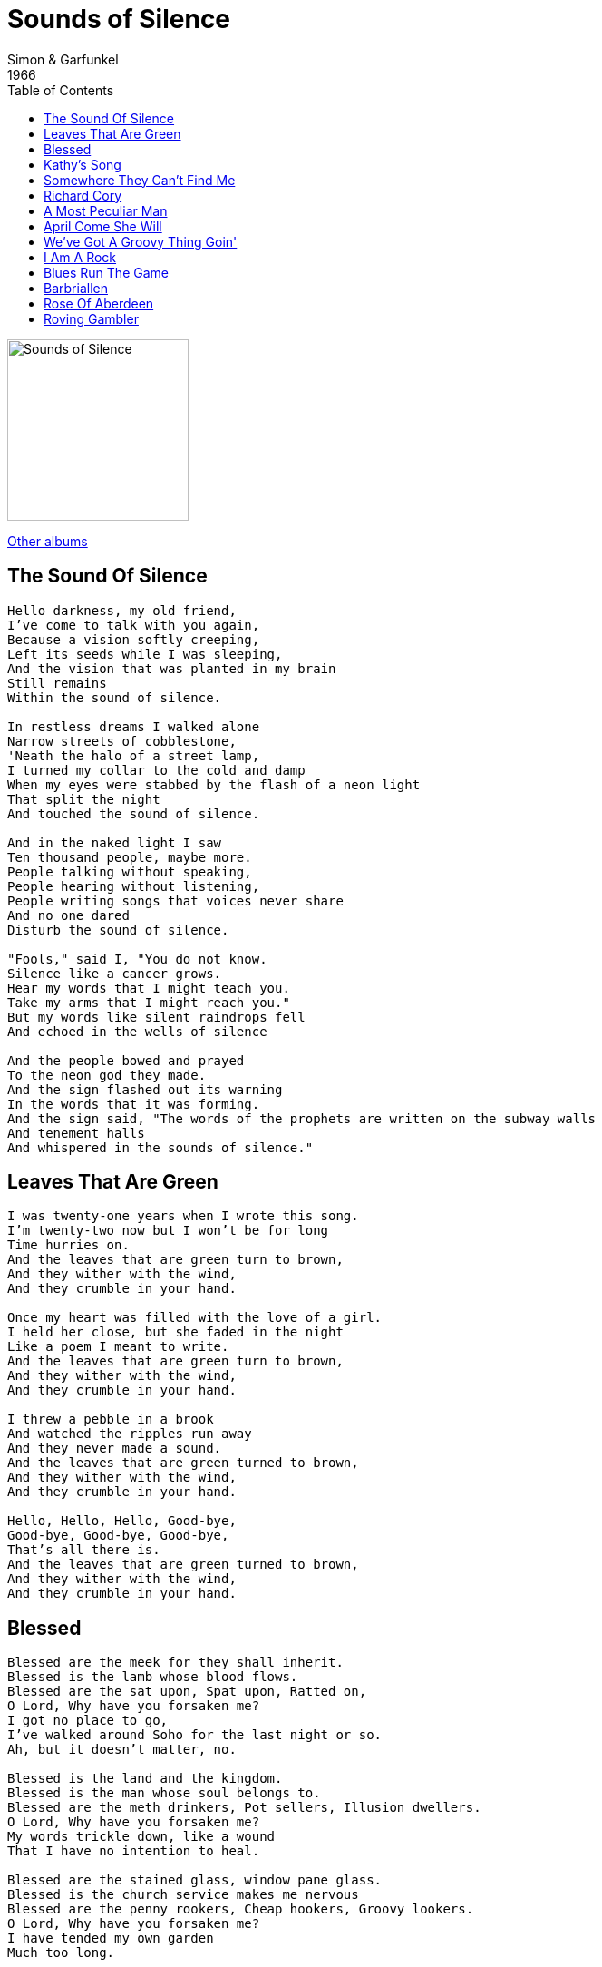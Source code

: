 = Sounds of Silence
Simon & Garfunkel
1966
:toc:

image:../cover.jpg[Sounds of Silence,200,200]

link:../../links.html[Other albums]

== The Sound Of Silence

[verse]
____
Hello darkness, my old friend,
I've come to talk with you again,
Because a vision softly creeping,
Left its seeds while I was sleeping,
And the vision that was planted in my brain
Still remains
Within the sound of silence.

In restless dreams I walked alone
Narrow streets of cobblestone,
'Neath the halo of a street lamp,
I turned my collar to the cold and damp
When my eyes were stabbed by the flash of a neon light
That split the night
And touched the sound of silence.

And in the naked light I saw
Ten thousand people, maybe more.
People talking without speaking,
People hearing without listening,
People writing songs that voices never share
And no one dared
Disturb the sound of silence.

"Fools," said I, "You do not know.
Silence like a cancer grows.
Hear my words that I might teach you.
Take my arms that I might reach you."
But my words like silent raindrops fell
And echoed in the wells of silence

And the people bowed and prayed
To the neon god they made.
And the sign flashed out its warning
In the words that it was forming.
And the sign said, "The words of the prophets are written on the subway walls
And tenement halls
And whispered in the sounds of silence." 
____

== Leaves That Are Green

[verse]
____
I was twenty-one years when I wrote this song.
I'm twenty-two now but I won't be for long
Time hurries on.
And the leaves that are green turn to brown,
And they wither with the wind,
And they crumble in your hand.

Once my heart was filled with the love of a girl.
I held her close, but she faded in the night
Like a poem I meant to write.
And the leaves that are green turn to brown,
And they wither with the wind,
And they crumble in your hand.

I threw a pebble in a brook
And watched the ripples run away
And they never made a sound.
And the leaves that are green turned to brown,
And they wither with the wind,
And they crumble in your hand.

Hello, Hello, Hello, Good-bye,
Good-bye, Good-bye, Good-bye,
That's all there is.
And the leaves that are green turned to brown,
And they wither with the wind,
And they crumble in your hand.
____

== Blessed

[verse]
____
Blessed are the meek for they shall inherit.
Blessed is the lamb whose blood flows.
Blessed are the sat upon, Spat upon, Ratted on,
O Lord, Why have you forsaken me?
I got no place to go,
I've walked around Soho for the last night or so.
Ah, but it doesn't matter, no.

Blessed is the land and the kingdom.
Blessed is the man whose soul belongs to.
Blessed are the meth drinkers, Pot sellers, Illusion dwellers.
O Lord, Why have you forsaken me?
My words trickle down, like a wound
That I have no intention to heal.

Blessed are the stained glass, window pane glass.
Blessed is the church service makes me nervous
Blessed are the penny rookers, Cheap hookers, Groovy lookers.
O Lord, Why have you forsaken me?
I have tended my own garden
Much too long. 
____

== Kathy's Song

[verse]
____
I hear the drizzle of the rain
Like a memory it falls
Soft and warm continuing
Tapping on my roof and walls.

And from the shelter of my mind
Through the window of my eyes
I gaze beyond the rain-drenched streets
To England where my heart lies.

My mind's distracted and diffused
My thoughts are many miles away
They lie with you when you're asleep
And kiss you when you start your day.

And as a song I was writing is left undone
I don't know why I spend my time
Writing songs I can't believe
With words that tear and strain to rhyme.

And so you see I have come to doubt
All that I once held as true
I stand alone without beliefs
The only truth I know is you.

And as I watch the drops of rain
Weave their weary paths and die
I know that I am like the rain
There but for the grace of you go I. 
____

== Somewhere They Can't Find Me

[verse]
____
I can hear the soft breathing of the girl that I love,
As she lies here beside me asleep with the night.
Her hair in a fine mist floats on my pillow,
Reflecting the glow of the winter moonlight.

But I've got to creep down the alley way,
Fly down the highway,
Before they come to catch me I'll be gone.
Somewhere they can't find me.

Oh baby, you don't know what I've done,
I've committed a crime, I've broken the law.
While you were here sleeping and just dreaming of me,
I held up and robbed a liquor store.

But I've got to creep down the alley way,
Fly down the highway,
Before they come to catch me I'll be gone.
Somewhere they can't find me.

Oh my life seems unreal, my crime an illusion,
A scene badly written in which I must play.
And thought it puts me up tight to leave you,
I know it's not right to leave you,
When morning is just a few hours away.

But I've got to creep down the alley way,
Fly down the highway,
Before they come to catch me I'll be gone.
Somewhere they can't find me.
____

== Richard Cory

[verse]
____
They say that Richard Cory owns one half of this whole town,
With political connections to spread his wealth around.
Born into society, a banker's only child,
He had everything a man could want: power, grace, and style.

But I work in his factory
And I curse the life I'm living
And I curse my poverty
And I wish that I could be,
Oh, I wish that I could be,
Oh, I wish that I could be
Richard Cory.

The papers print his picture almost everywhere he goes:
Richard Cory at the opera, Richard Cory at a show.
And the rumor of his parties and the orgies on his yacht!
Oh, he surely must be happy with everything he's got.

But I work in his factory
And I curse the life I'm living
And I curse my poverty
And I wish that I could be,
Oh, I wish that I could be,
Oh, I wish that I could be
Richard Cory.

He freely gave to charity, he had the common touch,
And they were grateful for his patronage and thanked him very much,
So my mind was filled with wonder when the evening headlines read:
"Richard Cory went home last night and put a bullet through his head."

But I work in his factory
And I curse the life I'm living
And I curse my poverty
And I wish that I could be,
Oh, I wish that I could be,
Oh, I wish that I could be
Richard Cory. 	
____

== A Most Peculiar Man

[verse]
____
He was a most peculiar man.
That's what Mrs. Riordan said and she should know;
She lived upstairs from him
She said he was a most peculiar man.

He was a most peculiar man.
He lived all alone within a house,
Within a room, within himself,
A most peculiar man.

He had no friends, he seldom spoke
And no one in turn ever spoke to him,
'Cause he wasn't friendly and he didn't care
And he wasn't like them.
Oh, no! he was a most peculiar man.

He died last Saturday.
He turned on the gas and he went to sleep
With the windows closed so he'd never wake up
To his silent world and his tiny room;
And Mrs. Riordan says he has a brother somewhere
Who should be notified soon.
And all the people said, "What a shame that he's dead,
But wasn't he a most peculiar man?" 
____

== April Come She Will

[verse]
____
April come she will
When streams are ripe and swelled with rain;
May, she will stay,
Resting in my arms again.

June, she'll change her tune,
In restless walks she'll prowl the night;
July, she will fly
And give no warning to her flight.

August, die she must,
The autumn winds blow chilly and cold;
September I'll remember
A love once new has now grown old. 
____


== We've Got A Groovy Thing Goin'

[verse]
____
Bad news, bad news!
I heard you're packing to leave!
I come arunning right over;
I just couldn't believe it,
I just couldn't believe it.

Oh, baby, baby
You must be out of your mind.
Do you know what you're kicking away?
We've got a groovy thing goin', baby,
We've got a groovy thing.

I never done you no wrong,
I never hit you when you're down,
I always gave you good loving,
I never ran around,
I never ran around.

Oh, baby, baby
You must be out of your mind.
Do you know what you're kicking away?
We've got a groovy thing goin', baby,
We've got a groovy thing.

There's something you ought to know
If you're fixing to go,
I can't make it without you;
No no no no, no, no, no, no,
No no no no, no, no, no.

Oh, baby, baby
You must be out of your mind.
Do you know what you're kicking away?
We've got a groovy thing goin', baby,
We've got a groovy thing.

We've got a groovy thing goin', baby,
We've got a groovy thing. 
____


== I Am A Rock

[verse]
____
A winter's day
In a deep and dark December;
I am alone,
Gazing from my window to the streets below
On a freshly fallen silent shroud of snow.
I am a rock,
I am an island.

I've built walls,
A fortress deep and mighty,
That none may penetrate.
I have no need of friendship; friendship causes pain.
It's laughter and it's loving I disdain.
I am a rock,
I am an island.

Don't talk of love,
But I've heard the words before;
It's sleeping in my memory.
I won't disturb the slumber of feelings that have died.
If I never loved I never would have cried.
I am a rock,
I am an island.

I have my books
And my poetry to protect me;
I am shielded in my armor,
Hiding in my room, safe within my womb.
I touch no one and no one touches me.
I am a rock,
I am an island.

And a rock feels no pain;
And an island never cries. 
____

== Blues Run The Game

[verse]
____
Catch a boat to England, baby,
Maybe to Spain
Wherever I have gone,
Wherever I've been and gone
Wherever I have gone
The blues run the game

Send out for whiskey, baby,
Send out for gin
Me and room service, honey
Me and room service, babe
Me and room service, whoa
We're livin' a life of sin

When I ain't drinkin', baby
You are on my mind
When I ain't sleepin', honey
When I ain't sleepin', momma
When I ain't sleepin', well
You know you'll find me crying

Catch a boat to England, baby,
Maybe to Spain
Wherever I have gone,
Wherever I've been and gone
Wherever I have gone
The blues run the game

Livin' is a gamble, baby
Lovin's much the same
Wherever I have played
Wherever I throw those dice
Wherever I have played
The blues run the game

Maybe when I'm older, baby
Someplace down the line
I'll wake up older
So much older, momma
Wake up older
And I'll just stop all my tryin'

Catch a boat to England, baby,
Maybe to Spain
Wherever I have gone,
Wherever I've been and gone
Wherever I have gone
The blues are all the same. 
____

== Barbriallen

[verse]
____
It was in the merry month of May
When green bugs were a-swelling
Sweet William on his death bed lay
For the love of Barbriallen

He sent his servant to the town
The place where she'd been dwelling
Say master dear has sent me here
If your name be Barbriallen

And slowly, slowly she got up
And slowly she went to him
And all she said when she got there
Young man I think you are dying

Oh, don't you remember the other day
When we where in a tavern
You drank your health to the ladies there
And you slided Barbriallen

He turned his face unto the wall
He turned his back upon her
Adieu, adieu to all my friends
Be kind to Barbriallen

She looked to the east, she looked to the west
She saw his corpse a-coming
Oh, put him down for me she cried
That I may gaze upon him

The more she looked, the more she grieved
She bursted it out in crying
Oh, pick me up and carry me home
For I feel like I am dying

They buried sweet Willy in the old church yard
And Barbara in the new one
From Willy's grave there grew a rose
From Barbara's a green briar

They grew and they grew on the old church wall
And could not grow no higher
And there they tied in a true love's knot
The rose bush and the briar. 
____

== Rose Of Aberdeen

[verse]
____
(Traditional)

I'm a rambler I'm a gambler
I'm a long way from my home
If you people don't like me
I can make out on my own

'Casue it's dark
And it's rainin'
And the Moon gives no light
And my pony can hardly travel
On this darkened road at night

You know once I had a true love
Though her age was just sixteen
She was the flower of Belton
And the rose of Aberdeen

But her parents did not like me
And now she feels much the same
If I'm writ on in your Diary
Well blot out my name

'Cause there's changes in the ocean
And there's changes in the sea
And there's changes in my own true love
But there ain't to changin' me 
____

== Roving Gambler

[verse]
____
I am a roving gambler
I gamble down in town
Wherever I meet with a deck of cards
I lay my money down
I lay my money down
I lay my money down

I had not been in Washington
Many more weeks than three
When I fell in love with a pretty little girl
She fell in love with me
She fell in love with me
She fell in love with me

She took me to her parlor
She cooled me with her fan
She whispered low in her mama's ear
"I love that gamblin' man
I love that gamblin' man
I love that gamblin' man"

"Oh Mother, dear Mother
Why do you treat me so?
The love I feel for the gambling man
No human tongue can tell
No human tongue can tell
No human tongue can tell"

"...Oh daughter, dear daughter...
With a gambler go
With a gambler go
With a gambler go"

I've gambled down in Washington
I gambled down in Spain
I'm going down to Georgia
To gamble my last game
To gamble my last game
To gamble my last game

Brakes on for Atlanta

I am a roving gambler
I've gambled down in town
Wherever I meet with a deck of cards
I lay my money down
I lay my money down
I lay my money down

I had not been in Washington
For many more weeks than three
When I fell in love with a pretty little girl
She fell in love with me
She fell in love with me
She fell in love with me. 
____
